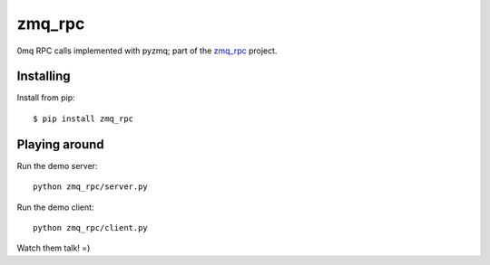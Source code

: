 zmq_rpc
=======

0mq RPC calls implemented with pyzmq; part of the `zmq_rpc`_ project.

.. _zmq_rpc: https://bitbucket.org/xcg/zmq_rpc


Installing
----------

Install from pip::

    $ pip install zmq_rpc


Playing around
--------------

Run the demo server::

    python zmq_rpc/server.py

Run the demo client::

    python zmq_rpc/client.py

Watch them talk! =)
